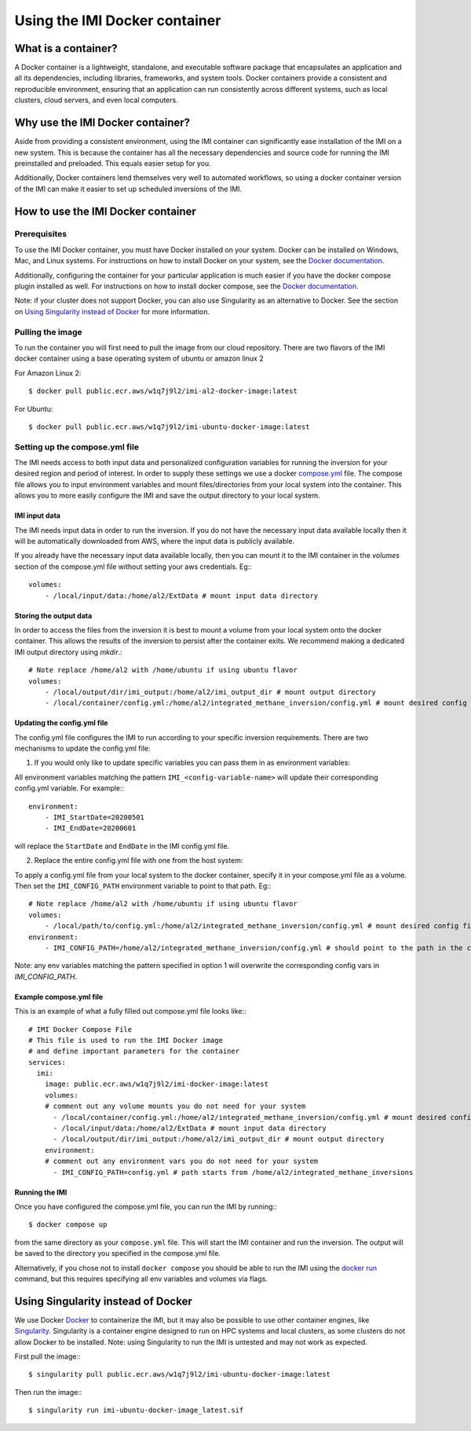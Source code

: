 ==============================
Using the IMI Docker container
==============================

What is a container?
====================
A Docker container is a lightweight, standalone, and executable software package that encapsulates an 
application and all its dependencies, including libraries, frameworks, and system tools. Docker containers 
provide a consistent and reproducible environment, ensuring that an application can run consistently 
across different systems, such as local clusters, cloud servers, and even local computers.


Why use the IMI Docker container?
=================================
Aside from providing a consistent environment, using the IMI container can significantly ease installation 
of the IMI on a new system. This is because the container has all the necessary dependencies and source code 
for running the IMI preinstalled and preloaded. This equals easier setup for you.

Additionally, Docker containers lend themselves very well to automated workflows, so using a docker 
container version of the IMI can make it easier to set up scheduled inversions of the IMI.


How to use the IMI Docker container
===================================

-------------
Prerequisites
-------------
To use the IMI Docker container, you must have Docker installed on your system. Docker can be installed on 
Windows, Mac, and Linux systems. For instructions on how to install Docker on your system, see the 
`Docker documentation <https://docs.docker.com/get-docker/>`__.

Additionally, configuring the container for your particular application is much easier if you have the 
docker compose plugin installed as well. For instructions on how to install docker compose, see the 
`Docker documentation <https://docs.docker.com/compose/install/>`__.

Note: if your cluster does not support Docker, you can also use Singularity as an alternative to Docker. See 
the section on `Using Singularity instead of Docker <#using-singularity-instead-of-docker>`__ for more information.

-----------------
Pulling the image
-----------------
To run the container you will first need to pull the image from our cloud repository. There are two flavors of the
IMI docker container using a base operating system of ubuntu or amazon linux 2

For Amazon Linux 2::

    $ docker pull public.ecr.aws/w1q7j9l2/imi-al2-docker-image:latest


For Ubuntu::

    $ docker pull public.ecr.aws/w1q7j9l2/imi-ubuntu-docker-image:latest

-------------------------------
Setting up the compose.yml file
-------------------------------

The IMI needs access to both input data and personalized configuration variables for running the inversion for 
your desired region and period of interest. In order to supply these settings we use a docker 
`compose.yml <https://docs.docker.com/compose/compose-file/03-compose-file/>`__ file. The compose file allows 
you to input environment variables and mount files/directories from your local system into the container. This 
allows you to more easily configure the IMI and save the output directory to your local system.

IMI input data
--------------
The IMI needs input data in order to run the inversion. If you do not have the necessary input data available 
locally then it will be automatically downloaded from AWS, where the input data is publicly available.

If you already have the necessary input data available locally, then you can mount it to the IMI container in the 
`volumes` section of the compose.yml file without setting your aws credentials. Eg:::

    volumes:
        - /local/input/data:/home/al2/ExtData # mount input data directory


Storing the output data
-----------------------
In order to access the files from the inversion it is best to mount a volume from your local system onto the docker 
container. This allows the results of the inversion to persist after the container exits. We recommend making a 
dedicated IMI output directory using `mkdir`.::

    # Note replace /home/al2 with /home/ubuntu if using ubuntu flavor
    volumes:
        - /local/output/dir/imi_output:/home/al2/imi_output_dir # mount output directory
        - /local/container/config.yml:/home/al2/integrated_methane_inversion/config.yml # mount desired config file

Updating the config.yml file
----------------------------

The config.yml file configures the IMI to run according to your specific inversion requirements. There are two 
mechanisms to update the config.yml file:

1. If you would only like to update specific variables you can pass them in as environment variables:

All environment variables matching the pattern ``IMI_<config-variable-name>`` will update their corresponding config.yml 
variable. For example:::

    environment:
        - IMI_StartDate=20200501 
        - IMI_EndDate=20200601

will replace the ``StartDate`` and ``EndDate`` in the IMI config.yml file.

2. Replace the entire config.yml file with one from the host system:

To apply a config.yml file from your local system to the docker container, specify it in your compose.yml file as a 
volume. Then set the ``IMI_CONFIG_PATH`` environment variable to point to that path. Eg:::

    # Note replace /home/al2 with /home/ubuntu if using ubuntu flavor
    volumes:
        - /local/path/to/config.yml:/home/al2/integrated_methane_inversion/config.yml # mount desired config file
    environment:
        - IMI_CONFIG_PATH=/home/al2/integrated_methane_inversion/config.yml # should point to the path in the container


Note: any env variables matching the pattern specified in option 1 will overwrite the corresponding config vars in 
`IMI_CONFIG_PATH`.

Example compose.yml file
------------------------
This is an example of what a fully filled out compose.yml file looks like:::

    # IMI Docker Compose File
    # This file is used to run the IMI Docker image
    # and define important parameters for the container
    services:
      imi:
        image: public.ecr.aws/w1q7j9l2/imi-docker-image:latest
        volumes:
        # comment out any volume mounts you do not need for your system
          - /local/container/config.yml:/home/al2/integrated_methane_inversion/config.yml # mount desired config file
          - /local/input/data:/home/al2/ExtData # mount input data directory
          - /local/output/dir/imi_output:/home/al2/imi_output_dir # mount output directory
        environment:
        # comment out any environment vars you do not need for your system
          - IMI_CONFIG_PATH=config.yml # path starts from /home/al2/integrated_methane_inversions


Running the IMI
---------------
Once you have configured the compose.yml file, you can run the IMI by running:::

    $ docker compose up


from the same directory as your ``compose.yml`` file. This will start the IMI container and run the inversion. 
The output will be saved to the directory you specified in the compose.yml file. 

Alternatively, if you chose not to install ``docker compose`` you should be able to run the IMI using the 
`docker run <https://docs.docker.com/engine/reference/commandline/run/>`__ command, but this requires specifying 
all env variables and volumes via flags.

Using Singularity instead of Docker
===================================
We use Docker `Docker <https://docs.docker.com/get-started/overview/>`__ to containerize the IMI, but it may also 
be possible to use other container engines, like `Singularity <https://docs.sylabs.io/guides/3.5/user-guide/introduction.html>`__. 
Singularity is a container engine designed to run on HPC systems and local clusters, as some clusters do not allow 
Docker to be installed.
Note: using Singularity to run the IMI is untested and may not work as expected.

First pull the image:::

    $ singularity pull public.ecr.aws/w1q7j9l2/imi-ubuntu-docker-image:latest

Then run the image:::

    $ singularity run imi-ubuntu-docker-image_latest.sif
